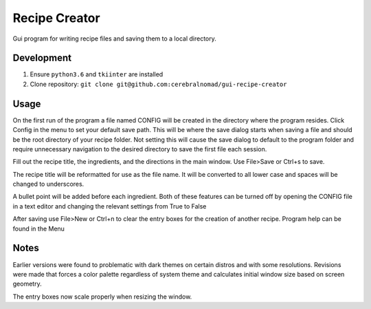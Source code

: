 Recipe Creator
==============

Gui program for writing recipe files and saving them to a local directory.

Development
-----------

1. Ensure ``python3.6`` and ``tkiinter`` are installed
2. Clone repository: ``git clone git@github.com:cerebralnomad/gui-recipe-creator``

Usage
-----

On the first run of the program a file named CONFIG will be created in the directory 
where the program resides.
Click Config in the menu to set your default save path. 
This will be where the save dialog starts when saving a file and should be the root 
directory of your recipe folder.
Not setting this will cause the save dialog to default to the program folder and require 
unnecessary navigation to the desired directory to save the first file each session.

Fill out the recipe title, the ingredients, and the directions in the main window.
Use File>Save or Ctrl+s to save.

The recipe title will be reformatted for use as the file name. 
It will be converted to all lower case and spaces will be changed to underscores.

A bullet point will be added before each ingredient.
Both of these features can be turned off by opening the CONFIG file in a text editor 
and changing the relevant settings from True to False

After saving use File>New or Ctrl+n to clear the entry boxes for the creation of 
another recipe.
Program help can be found in the Menu

Notes
-----

Earlier versions were found to problematic with dark themes on certain distros and 
with some resolutions.
Revisions were made that forces a color palette regardless of system theme and
calculates initial window size based on screen geometry.

The entry boxes now scale properly when resizing the window.



